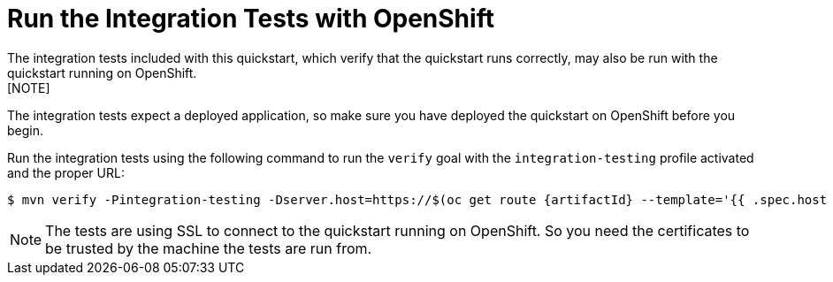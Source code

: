 [[run_the_integration_tests_with_openshift]]
= Run the Integration Tests with OpenShift
The integration tests included with this quickstart, which verify that the quickstart runs correctly, may also be run with the quickstart running on OpenShift.
[NOTE]
====
The integration tests expect a deployed application, so make sure you have deployed the quickstart on OpenShift before you begin.
====

Run the integration tests using the following command to run the `verify` goal with the `integration-testing` profile activated and the proper URL:
[source,options="nowrap",subs="+attributes"]
----
$ mvn verify -Pintegration-testing -Dserver.host=https://$(oc get route {artifactId} --template='{{ .spec.host }}')
----

[NOTE]
====
The tests are using SSL to connect to the quickstart running on OpenShift. So you need the certificates to be trusted by the machine the tests are run from.
====